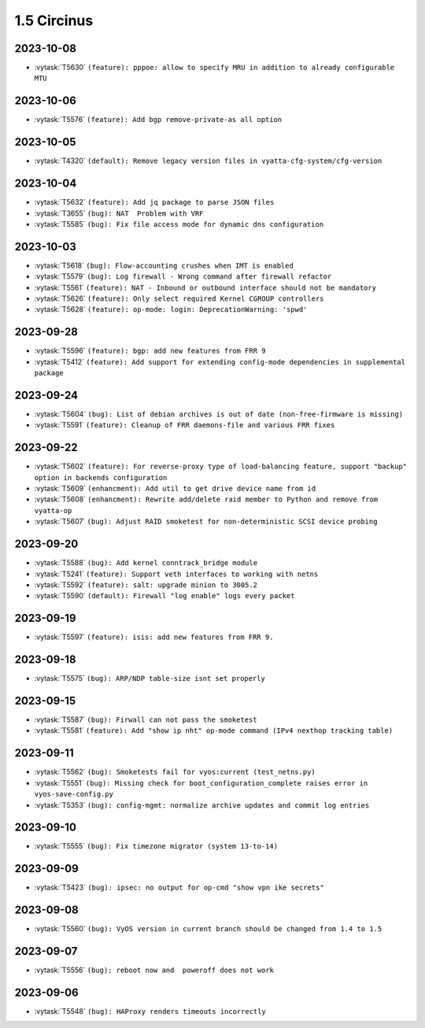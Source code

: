 ############
1.5 Circinus
############

..
   Please don't add anything by hand.
   This file is managed by the script:
   _ext/releasenotes.py


2023-10-08
==========

* :vytask:`T5630` ``(feature): pppoe: allow to specify MRU in addition to already configurable MTU``


2023-10-06
==========

* :vytask:`T5576` ``(feature): Add bgp remove-private-as all option``


2023-10-05
==========

* :vytask:`T4320` ``(default): Remove legacy version files in vyatta-cfg-system/cfg-version``


2023-10-04
==========

* :vytask:`T5632` ``(feature): Add jq package to parse JSON files``
* :vytask:`T3655` ``(bug): NAT  Problem with VRF``
* :vytask:`T5585` ``(bug): Fix file access mode for dynamic dns configuration``


2023-10-03
==========

* :vytask:`T5618` ``(bug): Flow-accounting crushes when IMT is enabled``
* :vytask:`T5579` ``(bug): Log firewall - Wrong command after firewall refactor``
* :vytask:`T5561` ``(feature): NAT - Inbound or outbound interface should not be mandatory``
* :vytask:`T5626` ``(feature): Only select required Kernel CGROUP controllers``
* :vytask:`T5628` ``(feature): op-mode: login: DeprecationWarning: 'spwd'``


2023-09-28
==========

* :vytask:`T5596` ``(feature): bgp: add new features from FRR 9``
* :vytask:`T5412` ``(feature): Add support for extending config-mode dependencies in supplemental package``


2023-09-24
==========

* :vytask:`T5604` ``(bug): List of debian archives is out of date (non-free-firmware is missing)``
* :vytask:`T5591` ``(feature): Cleanup of FRR daemons-file and various FRR fixes``


2023-09-22
==========

* :vytask:`T5602` ``(feature): For reverse-proxy type of load-balancing feature, support "backup" option in backends configuration``
* :vytask:`T5609` ``(enhancment): Add util to get drive device name from id``
* :vytask:`T5608` ``(enhancment): Rewrite add/delete raid member to Python and remove from vyatta-op``
* :vytask:`T5607` ``(bug): Adjust RAID smoketest for non-deterministic SCSI device probing``


2023-09-20
==========

* :vytask:`T5588` ``(bug): Add kernel conntrack_bridge module``
* :vytask:`T5241` ``(feature): Support veth interfaces to working with netns``
* :vytask:`T5592` ``(feature): salt: upgrade minion to 3005.2``
* :vytask:`T5590` ``(default): Firewall "log enable" logs every packet``


2023-09-19
==========

* :vytask:`T5597` ``(feature): isis: add new features from FRR 9.``


2023-09-18
==========

* :vytask:`T5575` ``(bug): ARP/NDP table-size isnt set properly``


2023-09-15
==========

* :vytask:`T5587` ``(bug): Firwall can not pass the smoketest``
* :vytask:`T5581` ``(feature): Add "show ip nht" op-mode command (IPv4 nexthop tracking table)``


2023-09-11
==========

* :vytask:`T5562` ``(bug): Smoketests fail for vyos:current (test_netns.py)``
* :vytask:`T5551` ``(bug): Missing check for boot_configuration_complete raises error in vyos-save-config.py``
* :vytask:`T5353` ``(bug): config-mgmt: normalize archive updates and commit log entries``


2023-09-10
==========

* :vytask:`T5555` ``(bug): Fix timezone migrator (system 13-to-14)``


2023-09-09
==========

* :vytask:`T5423` ``(bug): ipsec: no output for op-cmd "show vpn ike secrets"``


2023-09-08
==========

* :vytask:`T5560` ``(bug): VyOS version in current branch should be changed from 1.4 to 1.5``


2023-09-07
==========

* :vytask:`T5556` ``(bug): reboot now and  poweroff does not work``


2023-09-06
==========

* :vytask:`T5548` ``(bug): HAProxy renders timeouts incorrectly``
